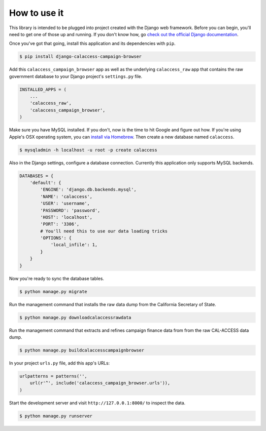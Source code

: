 How to use it
=============

This library is intended to be plugged into project created with the Django web
framework. Before you can begin, you'll need to get one of those up and running.
If you don't know how, go `check out the official Django documentation <https://docs.djangoproject.com/en/dev/intro/tutorial01/>`_. 


Once you've got that going, install this application and its dependencies with ``pip``.

.. code-block:: bash

   $ pip install django-calaccess-campaign-browser

Add this ``calaccess_campaign_browser`` app as well as the underlying ``calaccess_raw`` app
that contains the raw government database to your Django project's ``settings.py`` file.

.. code-block:: python

   INSTALLED_APPS = (
       ...
       'calaccess_raw',
       'calaccess_campaign_browser',
   )

Make sure you have MySQL installed. If you don't, now is the time to hit Google and figure out how. If
you're using Apple's OSX operating system, you can `install via 
Homebrew <http://thisdotlife.com/2013/05/30/how-to-install-mysql-on-mac-os-x-using-homebrew-tutorial/>`_.
Then create a new database named ``calaccess``.

.. code-block:: bash

    $ mysqladmin -h localhost -u root -p create calaccess

Also in the Django settings, configure a database connection. Currently this application only supports MySQL backends.

.. code-block:: python

    DATABASES = {
        'default': {
            'ENGINE': 'django.db.backends.mysql',
            'NAME': 'calaccess',
            'USER': 'username',
            'PASSWORD': 'password',
            'HOST': 'localhost',
            'PORT': '3306',
            # You'll need this to use our data loading tricks
            'OPTIONS': {
                'local_infile': 1,
            }
        }
    }

Now you're ready to sync the database tables.

.. code-block:: bash

    $ python manage.py migrate

Run the management command that installs the raw data dump from the California Secretary of State.

.. code-block:: bash

    $ python manage.py downloadcalaccessrawdata

Run the management command that extracts and refines campaign finance data from from the raw CAL-ACCESS data dump.

.. code-block:: bash

   $ python manage.py buildcalaccesscampaignbrowser

In your project ``urls.py`` file, add this app's URLs:

.. code-block:: python

   urlpatterns = patterns('',
       url(r'^', include('calaccess_campaign_browser.urls')),
   )

Start the development server and visit ``http://127.0.0.1:8000/`` to
inspect the data.

.. code-block:: bash

    $ python manage.py runserver
